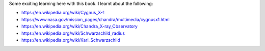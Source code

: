 .. title: The Collapsing Universe
.. slug: the-collapsing-universe
.. date: 2017-09-25 10:41:17 UTC-07:00
.. tags: books, asimov
.. category: 
.. link: 
.. description: 
.. type: text

.. raw:: html

    <a href="https://www.goodreads.com/book/show/1290985.The_Collapsing_Universe" style="float: left; padding-right: 20px"><img border="0" alt="The Collapsing Universe: The Story of Black Holes" src="https://images.gr-assets.com/books/1464362010m/1290985.jpg" /></a><a href="https://www.goodreads.com/book/show/1290985.The_Collapsing_Universe">The Collapsing Universe: The Story of Black Holes</a> by <a href="https://www.goodreads.com/author/show/16667.Isaac_Asimov">Isaac Asimov</a><br/>
    My rating: <a href="https://www.goodreads.com/review/show/2135003041">5 of 5 stars</a><br /><br />
    The Good Doctor once again explains Cosmology in lucid terms. He starts off with simple premises, known facts, composes and slowly leads up to higher concepts, ultimately leading to the concept of "Black Hole". The book had a "trill" factor to it, as we discover the nature of black holes and what constitutes a black hole and how the universe might have formed.<br /><br />I was "wow"ed by this book.
    <br/><br/>

Some exciting learning here with this book. I learnt about the following:

* https://en.wikipedia.org/wiki/Cygnus_X-1
* https://www.nasa.gov/mission_pages/chandra/multimedia/cygnusx1.html
* https://en.wikipedia.org/wiki/Chandra_X-ray_Observatory
* https://en.wikipedia.org/wiki/Schwarzschild_radius
* https://en.wikipedia.org/wiki/Karl_Schwarzschild
